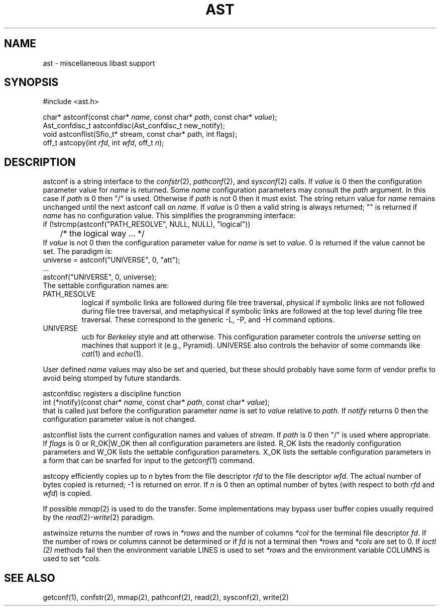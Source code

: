 .fp 5 CW
.de Af
.ds ;G \\*(;G\\f\\$1\\$3\\f\\$2
.if !\\$4 .Af \\$2 \\$1 "\\$4" "\\$5" "\\$6" "\\$7" "\\$8" "\\$9"
..
.de aF
.ie \\$3 .ft \\$1
.el \{\
.ds ;G \&
.nr ;G \\n(.f
.Af "\\$1" "\\$2" "\\$3" "\\$4" "\\$5" "\\$6" "\\$7" "\\$8" "\\$9"
\\*(;G
.ft \\n(;G \}
..
.de L
.aF 5 \\n(.f "\\$1" "\\$2" "\\$3" "\\$4" "\\$5" "\\$6" "\\$7"
..
.de LR
.aF 5 1 "\\$1" "\\$2" "\\$3" "\\$4" "\\$5" "\\$6" "\\$7"
..
.de RL
.aF 1 5 "\\$1" "\\$2" "\\$3" "\\$4" "\\$5" "\\$6" "\\$7"
..
.de EX		\" start example
.ta 1i 2i 3i 4i 5i 6i
.PP
.RS 
.PD 0
.ft 5
.nf
..
.de EE		\" end example
.fi
.ft
.PD
.RE
.PP
..
.TH AST 3
.SH NAME
ast \- miscellaneous libast support
.SH SYNOPSIS
.EX
#include <ast.h>

char*          astconf(const char* \fIname\fP, const char* \fIpath\fP, const char* \fIvalue\fP);
Ast_confdisc_t astconfdisc(Ast_confdisc_t new_notify);
void           astconflist(Sfio_t* stream, const char* path, int flags);
off_t          astcopy(int \fIrfd\fP, int \fIwfd\fP, off_t \fIn\fP);
.EE
.SH DESCRIPTION
.L astconf
is a string interface to the
.IR confstr (2),
.IR pathconf (2),
and
.IR sysconf (2)
calls.
If
.I value
is
.L 0
then the configuration parameter value for
.I name
is returned.
Some
.I name
configuration parameters may consult the
.I path
argument.
In this case if
.I path
is
.L 0
then
\f5"/"\fP
is used.
Otherwise if 
.I path
is not
.L 0
then it must exist.
The string return value for
.I name
remains unchanged until the next
.L astconf
call on
.IR name .
If
.I value
is
.L 0
then a valid string is always returned;
\f5""\fP
is returned if
.I name
has no configuration value.
This simplifies the programming interface:
.EX
if (!strcmp(astconf("PATH_RESOLVE", NULL, NULL), "logical"))
	/* the logical way ... */
.EE
If
.I value
is not
.L 0
then the configuration parameter value for
.I name
is set to
.IR value .
.L 0
is returned if the value cannot be set.
The paradigm is:
.EX
universe = astconf("UNIVERSE", 0, "att");
\|.\|.\|.
astconf("UNIVERSE", 0, universe);
.EE
The settable configuration names are:
.TP
.L PATH_RESOLVE
.L logical
if symbolic links are followed during file tree traversal,
.L physical
if symbolic links are not followed during file tree traversal,
and
.L metaphysical
if symbolic links are followed at the top level during file tree traversal.
These correspond to the generic
.LR \-L ,
.LR \-P ,
and
.L \-H
command options.
.TP
.L UNIVERSE
.L ucb
for 
.I Berkeley
style and
.L att
otherwise.
This configuration parameter controls the
.I universe
setting on machines that support it (e.g., Pyramid).
.L UNIVERSE
also controls the behavior of some commands like
.IR cat (1)
and
.IR echo (1).
.PP
User defined
.I name
values may also be set and queried, but these should probably have
some form of vendor prefix to avoid being stomped by future standards.
.PP
.L astconfdisc
registers a discipline function
.EX
int (*notify)(const char* \fIname\fP, const char* \fIpath\fP, const char* \fIvalue\fP);
.EE
that is called just before the configuration parameter
.I name
is set to
.I value
relative to
.IR path .
If
.I notify
returns 
.L 0
then the configuration parameter value is not changed.
.PP
.L astconflist
lists the current configuration names and values of
.IR stream .
If
.I path
is
.L 0
then \f5"/"\fP is used where appropriate.
If
.I flags
is
.L 0
or
.L R_OK|W_OK
then all configuration parameters are listed.
.L R_OK
lists the readonly configuration parameters and 
.L W_OK
lists the settable configuration parameters.
.L X_OK
lists the settable configuration parameters in a form that can be
snarfed for input to the
.IR getconf (1)
command.
.PP
.L astcopy
efficiently copies up to
.I n
bytes from the file descriptor
.I rfd
to the file descriptor
.IR wfd .
The actual number of bytes copied is returned; \-1 is returned on error.
If
.I n
is  0 then an optimal number of bytes (with respect to both
.I rfd
and
.IR wfd )
is copied.
.PP
If possible
.IR mmap (2)
is used to do the transfer.
Some implementations may bypass user buffer copies usually required by the
.IR read (2)- write (2)
paradigm.
.PP
.L astwinsize
returns the number of rows in
.I *rows
and the number of columns
.I *col
for the terminal file descriptor
.IR fd .
If the number of rows or columns cannot be determined or if
.I fd
is not a terminal then
.I *rows
and
.I *cols
are set to
.LR 0 .
If
.I ioctl (2)
methods fail then the environment variable
.L LINES
is used to set
.I *rows
and the environment variable
.L COLUMNS
is used to set
.IR *cols .
.SH "SEE ALSO"
getconf(1), confstr(2), mmap(2), pathconf(2), read(2), sysconf(2), write(2)
